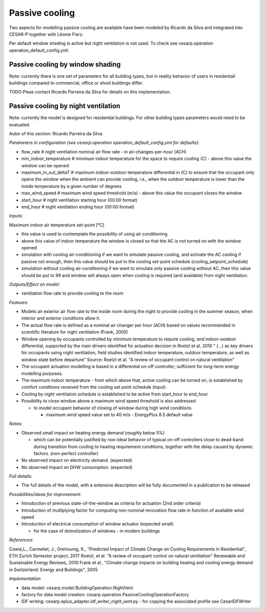 Passive cooling 
==================

Two aspects for modelling passive cooling are available have been modeled by Ricardo da Silva and integrated into CESAR-P together with Léonie Fierz.

Per default window shading is active but night ventilation is not used. To check see cesarp.operation operation_default_config.yml.

Passive cooling by window shading
------------------------------------

Note: currently there is one set of parameters for all building types, but in reality behavior of users in residentail buildings compared to commercial, office or shool buildings differ.

TODO
Pleas contact Ricardo Parreira da Silva for details on this implementation.


Passive cooling by night ventilation
------------------------------------

Note: currently the model is designed for residential buildings. For other building types parameters would need to be evaluated.

Autor of this section: Ricardo Parreira da Silva

*Parameters in configuration (see cesarp.operation operation_default_config.yml for defaults):*

- flow_rate                      # night ventilation nominal air flow rate - in air-changes-per-hour (ACH)
- min_indoor_temperature         # minimum indoor temperature for the space to require cooling (C) - above this value the window can be opened
- maximum_in_out_deltaT          # maximum indoor-outdoor temperature differential in (C) to ensure that the occupant only opens the window when the ambient can provide cooling, i.e., when the outdoor temperature is lower than the inside temperature by a given number of degrees
- max_wind_speed                 # maximum wind speed threshold (m/s) - above this value the occupant closes the window
- start_hour                     # night ventilation starting hour (00:00 format)
- end_hour                       # night ventilation ending hour (00:00 format)

*Inputs:*

Maximum indoor air temperature set-point [°C]

- this value is used to contemplate the possibility of using air conditioning
- above this value of indoor temperature the window is closed so that the AC is not turned on with the window opened
- simulation with cooling air-conditioning
  if we want to simulate passive cooling, and activate the AC cooling if passive not enough,
  then this value should be put to the cooling set-point schedule (cooling_setpoint_schedule)
- simulation without cooling air-conditioning
  if we want to simulate only passive cooling without AC, then this value should be put to 99
  and window will always open when cooling is required (and available) from night ventilation.

*Outputs/Effect on model:*

- ventilation flow rate to provide cooling to the room

*Features:*

- Models an exterior air flow rate to the inside room during the night to provide cooling
  in the summer season, when interior and exterior conditions allow it.
- The actual flow rate  is defined as a nominal air changer per hour (ACH) based on values
  recommended in scientific literature for night ventilation (Frank, 2005)
- Window opening by occupants controlled by minimum temperature to require cooling, and indoor-outdoor
  differential, supported by the main drivers identified for actuation decision in Roetzl et al, 2010
  " (...) as key drivers for occupants using night ventilation, field studies
  identified indoor temperature, outdoor temperature, as well as window state before departure"
  Source: Roetzl et al. "A review of occupant control on natural ventilation"
- The occupant actuation modelling is based in a differential on-off controller; sufficient for long-term energy
  modelling purposes.
- The maximum indoor temperature - from which above that, active cooling can be turned on, is established by
  comfort conditions received from the cooling set point schedule (input)
- Cooling by night ventilation schedule is established to be active from start_hour to end_hour
- Possibility to close window above a maximum wind speed threshold is also addressed

  - to model occupant behavior of closing of window during high wind conditions

    - maximum wind speed value set to 40 m/s - EnergyPlus 8.5 default value

*Notes:*

- Observed small impact on heating energy demand (roughly below 5%)

  - which can be potentially justified by non-ideal behavior of typical on-off controllers close to
    dead-band during transition from cooling to heating requirement conditions, together with the delay
    caused by dynamic factors. (non-perfect controller)

- No observed impact on electricity demand. (expected)
- No observed impact on DHW consumption. (expected)

*Full details:*

- The full details of the model, with a extensive description will be fully documented in a publication to be
  released

*Possibilities/ideas for improvement:*

- Introduction of previous state-of-the-window as criteria for actuation (2nd order criteria)
- Introduction of multiplying factor for computing non-nominal renovation flow rate in function of available wind speed
- Introduction of electrical consumption of window actuator (expected small)

  - for the case of domotization of windows - in modern buildings

*References:*

Cowie,L., Carmeliet, J., Orehounig, K., "Predicted Impact of Climate Change on Cooling Requirements in Residential", ETH Zurich Semester project, 2017
Roetzl, et al. "A review of occupant control on natural ventilation" Renewable and Sustainable Energy Reviews, 2010
Frank et al., "Climate change impacts on building heating and cooling energy demand in Switzerland. Energy and Buildings", 2005


*Implementation*

- data model: cesarp.model.BuildingOperation.NightVent
- factory for data model creation: cesarp.operation.PassiveCoolingOperationFactory
- IDF writing: cesarp.eplus_adapter.idf_writer_night_vent.py - for copying the associated profile see CesarIDFWriter